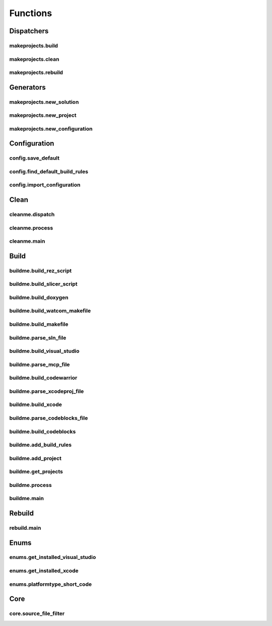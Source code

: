 Functions
=========

Dispatchers
-----------

makeprojects.build
^^^^^^^^^^^^^^^^^^
.. doxygenfunction:: makeprojects::build

makeprojects.clean
^^^^^^^^^^^^^^^^^^
.. doxygenfunction:: makeprojects::clean

makeprojects.rebuild
^^^^^^^^^^^^^^^^^^^^
.. doxygenfunction:: makeprojects::rebuild

Generators
----------

makeprojects.new_solution
^^^^^^^^^^^^^^^^^^^^^^^^^
.. doxygenfunction:: makeprojects::new_solution

makeprojects.new_project
^^^^^^^^^^^^^^^^^^^^^^^^
.. doxygenfunction:: makeprojects::new_project

makeprojects.new_configuration
^^^^^^^^^^^^^^^^^^^^^^^^^^^^^^
.. doxygenfunction:: makeprojects::new_configuration

Configuration
-------------

config.save_default
^^^^^^^^^^^^^^^^^^^
.. doxygenfunction:: makeprojects::config::save_default

config.find_default_build_rules
^^^^^^^^^^^^^^^^^^^^^^^^^^^^^^^
.. doxygenfunction:: makeprojects::config::find_default_build_rules

config.import_configuration
^^^^^^^^^^^^^^^^^^^^^^^^^^^
.. doxygenfunction:: makeprojects::config::import_configuration


Clean
-----

cleanme.dispatch
^^^^^^^^^^^^^^^^
.. doxygenfunction:: makeprojects::cleanme::dispatch

cleanme.process
^^^^^^^^^^^^^^^
.. doxygenfunction:: makeprojects::cleanme::process

cleanme.main
^^^^^^^^^^^^
.. doxygenfunction:: makeprojects::cleanme::main

Build
-----

buildme.build_rez_script
^^^^^^^^^^^^^^^^^^^^^^^^
.. doxygenfunction:: makeprojects::buildme::build_rez_script

buildme.build_slicer_script
^^^^^^^^^^^^^^^^^^^^^^^^^^^
.. doxygenfunction:: makeprojects::buildme::build_slicer_script

buildme.build_doxygen
^^^^^^^^^^^^^^^^^^^^^
.. doxygenfunction:: makeprojects::buildme::build_doxygen

buildme.build_watcom_makefile
^^^^^^^^^^^^^^^^^^^^^^^^^^^^^
.. doxygenfunction:: makeprojects::buildme::build_watcom_makefile

buildme.build_makefile
^^^^^^^^^^^^^^^^^^^^^^
.. doxygenfunction:: makeprojects::buildme::build_makefile

buildme.parse_sln_file
^^^^^^^^^^^^^^^^^^^^^^
.. doxygenfunction:: makeprojects::buildme::parse_sln_file

buildme.build_visual_studio
^^^^^^^^^^^^^^^^^^^^^^^^^^^
.. doxygenfunction:: makeprojects::buildme::build_visual_studio

buildme.parse_mcp_file
^^^^^^^^^^^^^^^^^^^^^^
.. doxygenfunction:: makeprojects::buildme::parse_mcp_file

buildme.build_codewarrior
^^^^^^^^^^^^^^^^^^^^^^^^^
.. doxygenfunction:: makeprojects::buildme::build_codewarrior

buildme.parse_xcodeproj_file
^^^^^^^^^^^^^^^^^^^^^^^^^^^^
.. doxygenfunction:: makeprojects::buildme::parse_xcodeproj_file

buildme.build_xcode
^^^^^^^^^^^^^^^^^^^
.. doxygenfunction:: makeprojects::buildme::build_xcode

buildme.parse_codeblocks_file
^^^^^^^^^^^^^^^^^^^^^^^^^^^^^
.. doxygenfunction:: makeprojects::buildme::parse_codeblocks_file

buildme.build_codeblocks
^^^^^^^^^^^^^^^^^^^^^^^^
.. doxygenfunction:: makeprojects::buildme::build_codeblocks

buildme.add_build_rules
^^^^^^^^^^^^^^^^^^^^^^^
.. doxygenfunction:: makeprojects::buildme::add_build_rules

buildme.add_project
^^^^^^^^^^^^^^^^^^^
.. doxygenfunction:: makeprojects::buildme::add_project

buildme.get_projects
^^^^^^^^^^^^^^^^^^^^
.. doxygenfunction:: makeprojects::buildme::get_projects

buildme.process
^^^^^^^^^^^^^^^
.. doxygenfunction:: makeprojects::buildme::process

buildme.main
^^^^^^^^^^^^
.. doxygenfunction:: makeprojects::buildme::main

Rebuild
-------

rebuild.main
^^^^^^^^^^^^
.. doxygenfunction:: makeprojects::rebuildme::main

Enums
-----

enums.get_installed_visual_studio
^^^^^^^^^^^^^^^^^^^^^^^^^^^^^^^^^
.. doxygenfunction:: makeprojects::enums::get_installed_visual_studio

enums.get_installed_xcode
^^^^^^^^^^^^^^^^^^^^^^^^^
.. doxygenfunction:: makeprojects::enums::get_installed_xcode

enums.platformtype_short_code
^^^^^^^^^^^^^^^^^^^^^^^^^^^^^
.. doxygenfunction:: makeprojects::enums::platformtype_short_code

Core
----

core.source_file_filter
^^^^^^^^^^^^^^^^^^^^^^^^^^^^^
.. doxygenfunction:: makeprojects::core::source_file_filter
